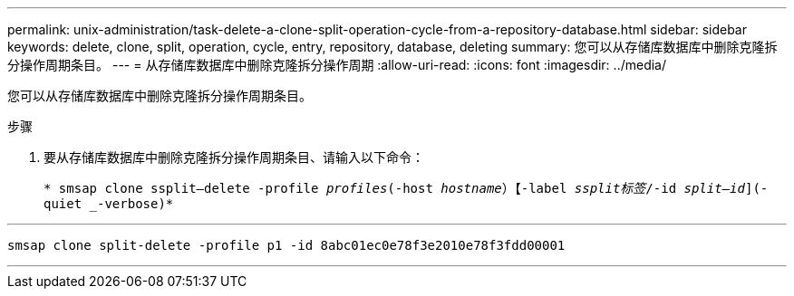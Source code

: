 ---
permalink: unix-administration/task-delete-a-clone-split-operation-cycle-from-a-repository-database.html 
sidebar: sidebar 
keywords: delete, clone, split, operation, cycle, entry, repository, database, deleting 
summary: 您可以从存储库数据库中删除克隆拆分操作周期条目。 
---
= 从存储库数据库中删除克隆拆分操作周期
:allow-uri-read: 
:icons: font
:imagesdir: ../media/


[role="lead"]
您可以从存储库数据库中删除克隆拆分操作周期条目。

.步骤
. 要从存储库数据库中删除克隆拆分操作周期条目、请输入以下命令：
+
`* smsap clone ssplit—delete -profile _profiles_(-host _hostname_）【-label _ssplit标签_/-id _split—id_](-quiet _-verbose)*`



'''
[listing]
----
smsap clone split-delete -profile p1 -id 8abc01ec0e78f3e2010e78f3fdd00001
----
'''